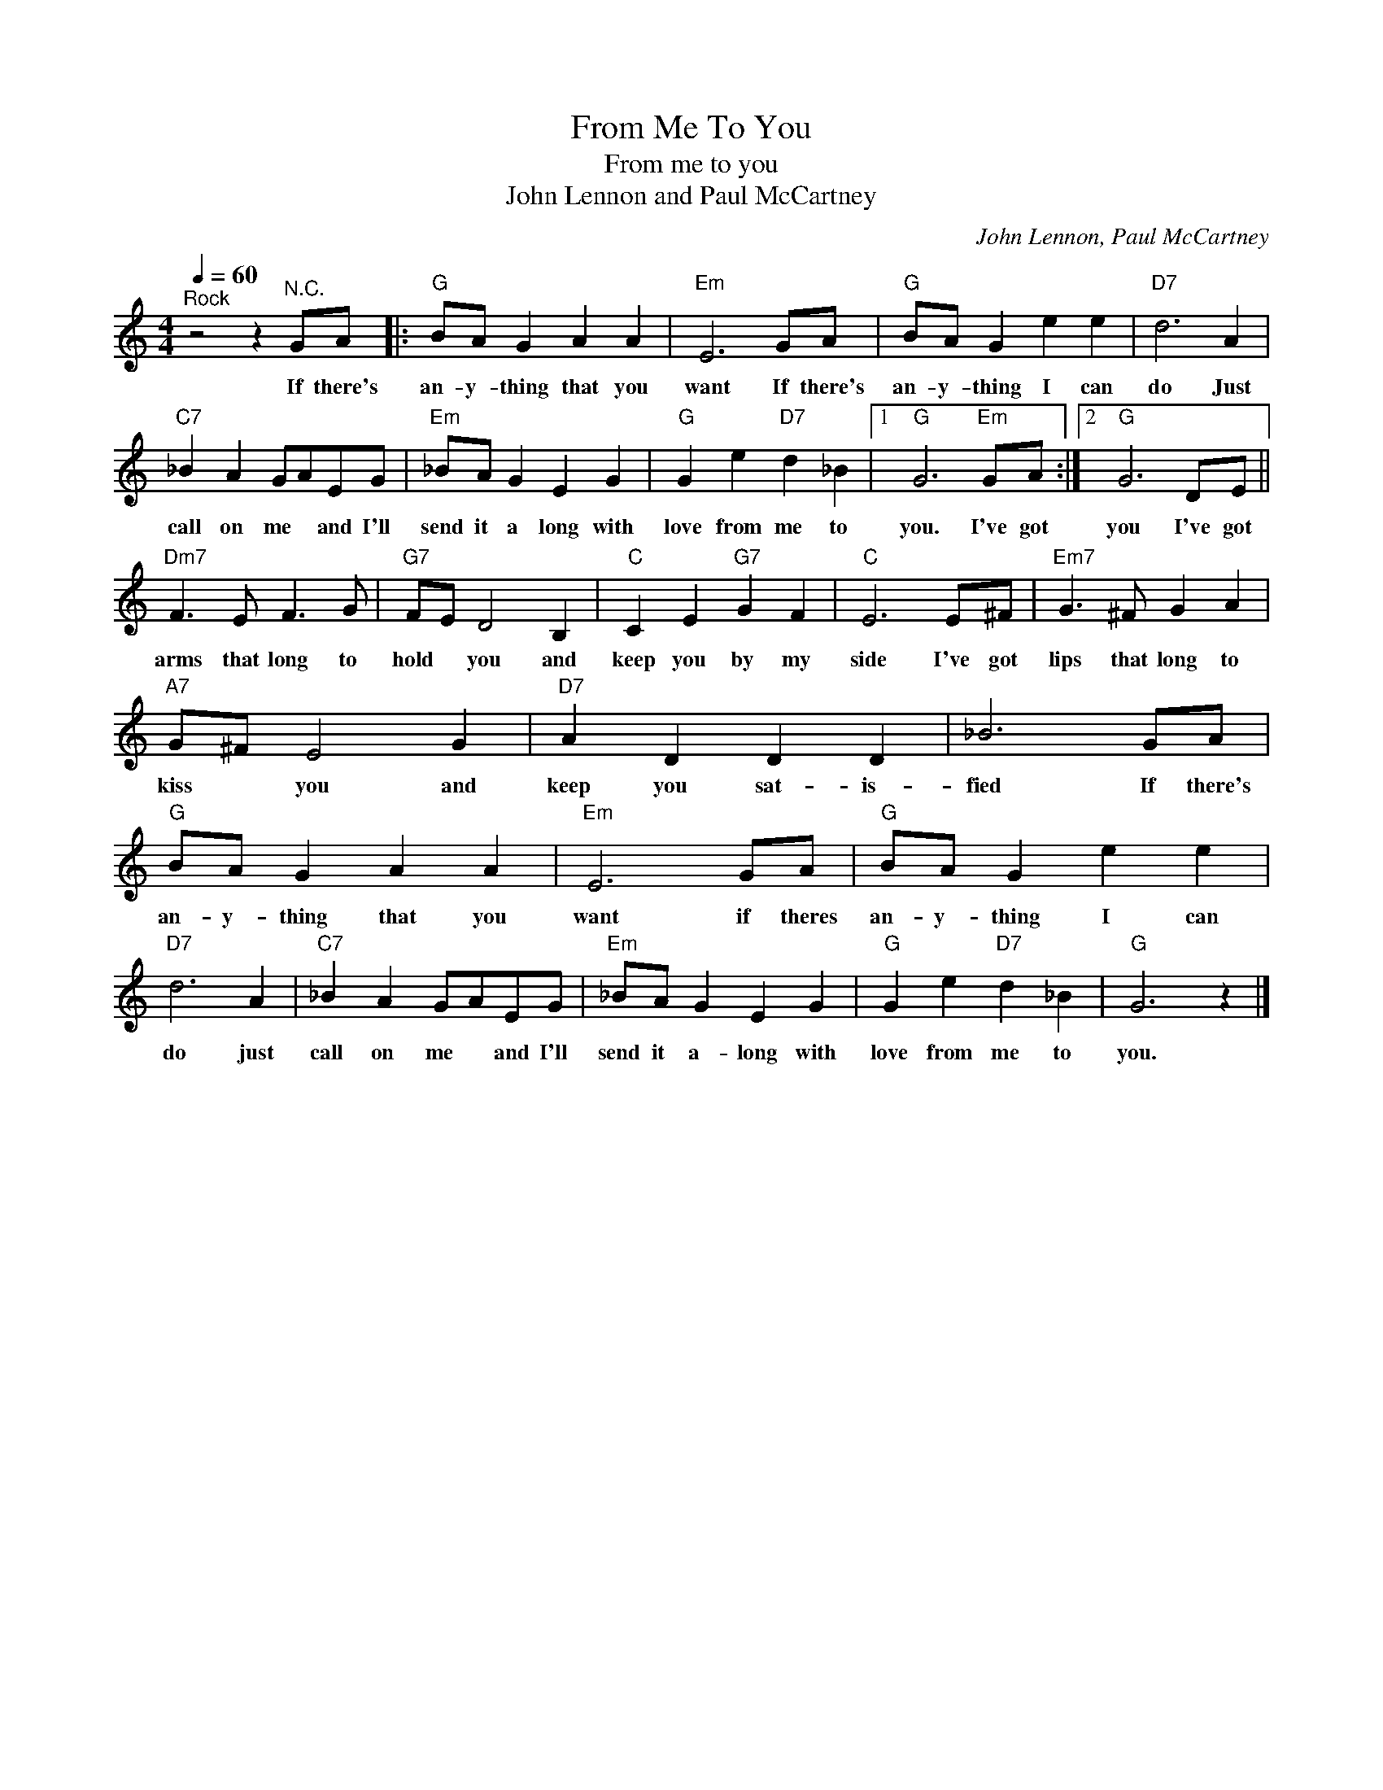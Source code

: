 X:1
T:From Me To You
T:From me to you
T:John Lennon and Paul McCartney
C:John Lennon, Paul McCartney
Z:All Rights Reserved
L:1/8
Q:1/4=60
M:4/4
K:C
V:1 treble 
%%MIDI program 4
V:1
"^Rock" z4 z2"^N.C." GA |:"G" BA G2 A2 A2 |"Em" E6 GA |"G" BA G2 e2 e2 |"D7" d6 A2 | %5
w: If there's|an- y- thing that you|want If there's|an- y- thing I can|do Just|
"C7" _B2 A2 GAEG |"Em" _BA G2 E2 G2 |"G" G2 e2"D7" d2 _B2 |1"G" G6"Em" GA :|2"G" G6 DE || %10
w: call on me * and I'll|send it a long with|love from me to|you. I've got|you I've got|
"Dm7" F3 E F3 G |"G7" FE D4 B,2 |"C" C2 E2"G7" G2 F2 |"C" E6 E^F |"Em7" G3 ^F G2 A2 | %15
w: arms that long to|hold * you and|keep you by my|side I've got|lips that long to|
"A7" G^F E4 G2 |"D7" A2 D2 D2 D2 | _B6 GA |"G" BA G2 A2 A2 |"Em" E6 GA |"G" BA G2 e2 e2 | %21
w: kiss * you and|keep you sat- is-|fied If there's|an- y- thing that you|want if theres|an- y- thing I can|
"D7" d6 A2 |"C7" _B2 A2 GAEG |"Em" _BA G2 E2 G2 |"G" G2 e2"D7" d2 _B2 |"G" G6 z2 |] %26
w: do just|call on me * and I'll|send it a- long with|love from me to|you.|

